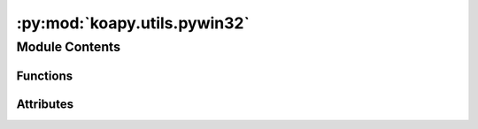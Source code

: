 :py:mod:`koapy.utils.pywin32`
=============================

.. py:module:: koapy.utils.pywin32


Module Contents
---------------


Functions
~~~~~~~~~

.. autoapisummary::

   koapy.utils.pywin32.GetTypelibSpecs
   koapy.utils.pywin32.GetTypelibSpec
   koapy.utils.pywin32.LoadTypeLib
   koapy.utils.pywin32.BuildOleItems
   koapy.utils.pywin32.TryBuildOleItems



Attributes
~~~~~~~~~~

.. autoapisummary::

   koapy.utils.pywin32.logger
   koapy.utils.pywin32.PyIID
   koapy.utils.pywin32.PyITypeLib


.. py:data:: logger
   

   

.. py:data:: PyIID
   :annotation: = PyIID

   

.. py:data:: PyITypeLib
   :annotation: = PyITypeLib

   

.. py:function:: GetTypelibSpecs(iid: Union[PyIID, str]) -> List[win32com.client.selecttlb.TypelibSpec]


.. py:function:: GetTypelibSpec(iid: Union[PyIID, str]) -> win32com.client.selecttlb.TypelibSpec


.. py:function:: LoadTypeLib(iid: Union[PyIID, str]) -> Tuple[PyITypeLib, win32com.client.selecttlb.TypelibSpec]


.. py:function:: BuildOleItems(iid: Union[PyIID, str]) -> Tuple[Dict[PyIID, win32com.client.genpy.DispatchItem], Dict[PyIID, win32com.client.genpy.EnumerationItem], Dict[PyIID, win32com.client.genpy.RecordItem], Dict[PyIID, win32com.client.genpy.VTableItem]]


.. py:function:: TryBuildOleItems(iid: Union[PyIID, str], error='coerce') -> Tuple[Dict[PyIID, win32com.client.genpy.DispatchItem], Dict[PyIID, win32com.client.genpy.EnumerationItem], Dict[PyIID, win32com.client.genpy.RecordItem], Dict[PyIID, win32com.client.genpy.VTableItem]]


